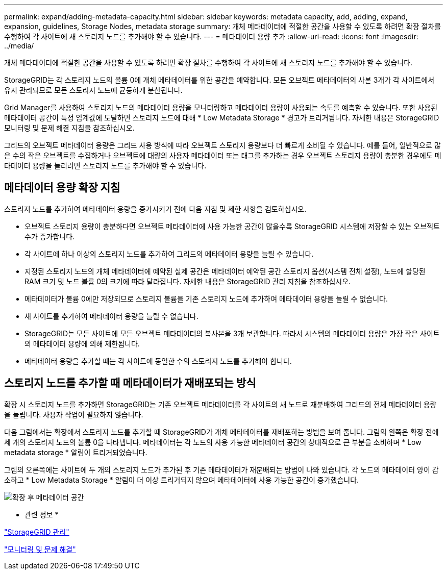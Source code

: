 ---
permalink: expand/adding-metadata-capacity.html 
sidebar: sidebar 
keywords: metadata capacity, add, adding, expand, expansion, guidelines, Storage Nodes, metadata storage 
summary: 개체 메타데이터에 적절한 공간을 사용할 수 있도록 하려면 확장 절차를 수행하여 각 사이트에 새 스토리지 노드를 추가해야 할 수 있습니다. 
---
= 메타데이터 용량 추가
:allow-uri-read: 
:icons: font
:imagesdir: ../media/


[role="lead"]
개체 메타데이터에 적절한 공간을 사용할 수 있도록 하려면 확장 절차를 수행하여 각 사이트에 새 스토리지 노드를 추가해야 할 수 있습니다.

StorageGRID는 각 스토리지 노드의 볼륨 0에 개체 메타데이터를 위한 공간을 예약합니다. 모든 오브젝트 메타데이터의 사본 3개가 각 사이트에서 유지 관리되므로 모든 스토리지 노드에 균등하게 분산됩니다.

Grid Manager를 사용하여 스토리지 노드의 메타데이터 용량을 모니터링하고 메타데이터 용량이 사용되는 속도를 예측할 수 있습니다. 또한 사용된 메타데이터 공간이 특정 임계값에 도달하면 스토리지 노드에 대해 * Low Metadata Storage * 경고가 트리거됩니다. 자세한 내용은 StorageGRID 모니터링 및 문제 해결 지침을 참조하십시오.

그리드의 오브젝트 메타데이터 용량은 그리드 사용 방식에 따라 오브젝트 스토리지 용량보다 더 빠르게 소비될 수 있습니다. 예를 들어, 일반적으로 많은 수의 작은 오브젝트를 수집하거나 오브젝트에 대량의 사용자 메타데이터 또는 태그를 추가하는 경우 오브젝트 스토리지 용량이 충분한 경우에도 메타데이터 용량을 늘리려면 스토리지 노드를 추가해야 할 수 있습니다.



== 메타데이터 용량 확장 지침

스토리지 노드를 추가하여 메타데이터 용량을 증가시키기 전에 다음 지침 및 제한 사항을 검토하십시오.

* 오브젝트 스토리지 용량이 충분하다면 오브젝트 메타데이터에 사용 가능한 공간이 많을수록 StorageGRID 시스템에 저장할 수 있는 오브젝트 수가 증가합니다.
* 각 사이트에 하나 이상의 스토리지 노드를 추가하여 그리드의 메타데이터 용량을 늘릴 수 있습니다.
* 지정된 스토리지 노드의 개체 메타데이터에 예약된 실제 공간은 메타데이터 예약된 공간 스토리지 옵션(시스템 전체 설정), 노드에 할당된 RAM 크기 및 노드 볼륨 0의 크기에 따라 달라집니다. 자세한 내용은 StorageGRID 관리 지침을 참조하십시오.
* 메타데이터가 볼륨 0에만 저장되므로 스토리지 볼륨을 기존 스토리지 노드에 추가하여 메타데이터 용량을 늘릴 수 없습니다.
* 새 사이트를 추가하여 메타데이터 용량을 늘릴 수 없습니다.
* StorageGRID는 모든 사이트에 모든 오브젝트 메타데이터의 복사본을 3개 보관합니다. 따라서 시스템의 메타데이터 용량은 가장 작은 사이트의 메타데이터 용량에 의해 제한됩니다.
* 메타데이터 용량을 추가할 때는 각 사이트에 동일한 수의 스토리지 노드를 추가해야 합니다.




== 스토리지 노드를 추가할 때 메타데이터가 재배포되는 방식

확장 시 스토리지 노드를 추가하면 StorageGRID는 기존 오브젝트 메타데이터를 각 사이트의 새 노드로 재분배하여 그리드의 전체 메타데이터 용량을 늘립니다. 사용자 작업이 필요하지 않습니다.

다음 그림에서는 확장에서 스토리지 노드를 추가할 때 StorageGRID가 개체 메타데이터를 재배포하는 방법을 보여 줍니다. 그림의 왼쪽은 확장 전에 세 개의 스토리지 노드의 볼륨 0을 나타냅니다. 메타데이터는 각 노드의 사용 가능한 메타데이터 공간의 상대적으로 큰 부분을 소비하며 * Low metadata storage * 알림이 트리거되었습니다.

그림의 오른쪽에는 사이트에 두 개의 스토리지 노드가 추가된 후 기존 메타데이터가 재분배되는 방법이 나와 있습니다. 각 노드의 메타데이터 양이 감소하고 * Low Metadata Storage * 알림이 더 이상 트리거되지 않으며 메타데이터에 사용 가능한 공간이 증가했습니다.

image::../media/metadata_space_after_expansion.png[확장 후 메타데이터 공간]

* 관련 정보 *

link:../admin/index.html["StorageGRID 관리"]

link:../monitor/index.html["모니터링 및 문제 해결"]

